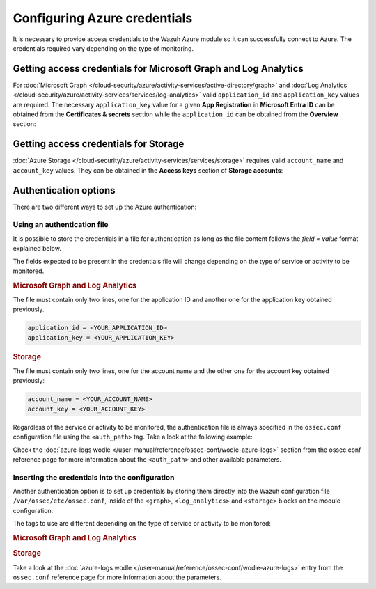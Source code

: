 .. Copyright (C) 2015, Wazuh, Inc.

.. meta::
  :description: Learn what you need to provide access credentials to the Wazuh Azure module so it can successfully connect to Azure in this section of the Wazuh documentation.

Configuring Azure credentials
=============================

It is necessary to provide access credentials to the Wazuh Azure module so it can successfully connect to Azure. The credentials required vary depending on the type of monitoring.


.. _graph_and_log_analytics_credentials:

Getting access credentials for Microsoft Graph and Log Analytics
----------------------------------------------------------------
For :doc:`Microsoft Graph </cloud-security/azure/activity-services/active-directory/graph>` and :doc:`Log Analytics </cloud-security/azure/activity-services/services/log-analytics>` valid ``application_id`` and ``application_key`` values are required. The necessary ``application_key`` value for a given **App Registration** in **Microsoft Entra ID** can be obtained from the **Certificates & secrets** section while the ``application_id`` can be obtained from the **Overview** section:

.. thumbnail:: /images/cloud-security/azure/log-analytics-create-key.png
    :title: Log Analytics App
    :align: center
    :width: 100%

.. thumbnail:: /images/cloud-security/azure/log-analytics-key-created.png
    :title: Log Analytics App
    :align: center
    :width: 100%


Getting access credentials for Storage
--------------------------------------
:doc:`Azure Storage </cloud-security/azure/activity-services/services/storage>` requires valid ``account_name`` and ``account_key`` values. They can be obtained in the **Access keys** section of **Storage accounts**:

.. thumbnail:: /images/cloud-security/azure/account-credentials.png
    :title: Storage
    :align: center
    :width: 100%


Authentication options
----------------------

There are two different ways to set up the Azure authentication:

Using an authentication file
^^^^^^^^^^^^^^^^^^^^^^^^^^^^

It is possible to store the credentials in a file for authentication as long as the file content follows the `field = value` format explained below.

The fields expected to be present in the credentials file will change depending on the type of service or activity to be monitored.

.. rubric:: Microsoft Graph and Log Analytics
   :class: h5

The file must contain only two lines, one for the application ID and another one for the application key obtained previously.

.. code-block:: none

   application_id = <YOUR_APPLICATION_ID>
   application_key = <YOUR_APPLICATION_KEY>

.. rubric:: Storage
   :class: h5

The file must contain only two lines, one for the account name and the other one for the account key obtained previously:

.. code-block:: none

   account_name = <YOUR_ACCOUNT_NAME>
   account_key = <YOUR_ACCOUNT_KEY>


Regardless of the service or activity to be monitored, the authentication file is always specified in the ``ossec.conf`` configuration file using the ``<auth_path>`` tag. Take a look at the following example:

.. code-block:: none
   :emphasize-lines: 6, 17, 27

   <wodle name="azure-logs">
     <disabled>no</disabled>
     <run_on_start>yes</run_on_start>

     <log_analytics>
         <auth_path>/var/ossec/wodles/credentials/log_analytics_credentials</auth_path>

         <tenantdomain>wazuh.onmicrosoft.com</tenantdomain>
         <request>
             <query>AzureActivity</query>
             <workspace>d6b...efa</workspace>
             <time_offset>1d</time_offset>
         </request>
     </log_analytics>

     <graph>
         <auth_path>/var/ossec/wodles/credentials/graph_credentials</auth_path>

         <tenantdomain>wazuh.onmicrosoft.com</tenantdomain>
         <request>
             <query>auditLogs/directoryAudits</query>
             <time_offset>1d</time_offset>
         </request>
     </graph>

     <storage>
         <auth_path>/var/ossec/wodles/credentials/storage_credentials</auth_path>

         <container name="insights-operational-logs">
             <blobs>.json</blobs>
             <content_type>json_inline</content_type>
             <time_offset>24h</time_offset>
         </container>
     </storage>
   </wodle>


Check the :doc:`azure-logs wodle </user-manual/reference/ossec-conf/wodle-azure-logs>` section from the ossec.conf reference page for more information about the ``<auth_path>`` and other available parameters.


Inserting the credentials into the configuration
^^^^^^^^^^^^^^^^^^^^^^^^^^^^^^^^^^^^^^^^^^^^^^^^

.. deprecated:: 4.4.0

Another authentication option is to set up credentials by storing them directly into the Wazuh configuration file ``/var/ossec/etc/ossec.conf``, inside of the ``<graph>``, ``<log_analytics>`` and ``<storage>`` blocks on the module configuration.

The tags to use are different depending on the type of service or activity to be monitored:

.. rubric:: Microsoft Graph and Log Analytics
   :class: h5

.. code-block:: none
   :emphasize-lines: 6, 7, 18, 19

   <wodle name="azure-logs">
     <disabled>no</disabled>
     <run_on_start>yes</run_on_start>

     <log_analytics>
         <application_id>8b7...c14</application_id>
         <application_key>w22...91x</application_key>

         <tenantdomain>wazuh.onmicrosoft.com</tenantdomain>
         <request>
             <query>AzureActivity</query>
             <workspace>d6b...efa</workspace>
             <time_offset>1d</time_offset>
         </request>
     </log_analytics>

     <graph>
         <application_id>8b7...c14</application_id>
         <application_key>w22...91x</application_key>

         <tenantdomain>wazuh.onmicrosoft.com</tenantdomain>
         <request>
             <query>auditLogs/directoryAudits</query>
             <time_offset>1d</time_offset>
         </request>
     </graph>
   </wodle>

.. rubric:: Storage
   :class: h5

.. code-block:: none
   :emphasize-lines: 6, 7

   <wodle name="azure-logs">
     <disabled>no</disabled>
     <run_on_start>yes</run_on_start>

     <storage>
         <account_name>exampleaccountname</account_name>
         <account_key>w22...91x</account_key>

         <container name="insights-operational-logs">
             <blobs>.json</blobs>
             <content_type>json_inline</content_type>
             <time_offset>24h</time_offset>
         </container>
     </storage>
   </wodle>

Take a look at the :doc:`azure-logs wodle </user-manual/reference/ossec-conf/wodle-azure-logs>` entry from the ``ossec.conf`` reference page for more information about the parameters.
